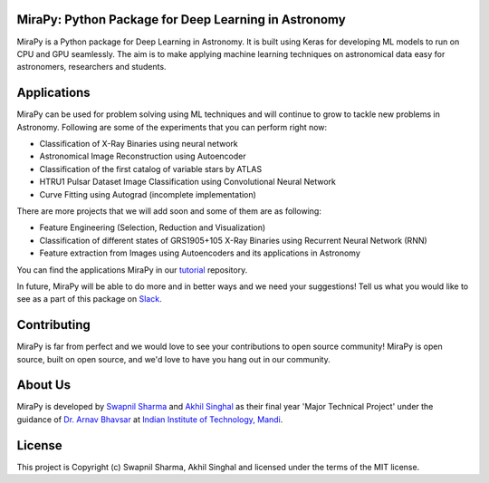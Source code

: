 MiraPy: Python Package for Deep Learning in Astronomy
--------------------------------------------------------

.. image:: http://img.shields.io/badge/powered%20by-AstroPy-orange.svg?style=flat-square
    :target: http://www.astropy.org
    :alt: Powered by Astropy Badge

.. image:: https://img.shields.io/github/license/mirapy-org/mirapy.svg?style=flat-square
        :target: https://github.com/mirapy-org/mirapy/blob/master/LICENSE.rst
        :alt: LICENSE

.. image:: https://img.shields.io/travis/com/mirapy-org/mirapy.svg?style=flat-square
    :target: https://travis-ci.com/mirapy-org/mirapy
    :alt: Travis CI

.. image:: https://img.shields.io/badge/chat-on%20Slack-E51670.svg?style=flat-square
    :target: https://join.slack.com/t/mirapy/shared_invite/enQtNjEyNDQwNTI2NDY3LTE3ZmI3M2EyMjdkZWU4NTE2NjkxZjdhYWE4ZjUyODY0NzllNzRlMzZhNThhNWRiMjk4MjNhYWQ3NjA3YjJiNGY
    :alt: Slack


MiraPy is a Python package for Deep Learning in Astronomy. It is built using
Keras for developing ML models to run on CPU and GPU seamlessly. The
aim is to make applying machine learning techniques on astronomical data easy
for astronomers, researchers and students.

Applications
------------

MiraPy can be used for problem solving using ML techniques and will continue to grow to tackle new problems in Astronomy. Following are some of the experiments that you can perform right now:

- Classification of X-Ray Binaries using neural network
- Astronomical Image Reconstruction using Autoencoder
- Classification of the first catalog of variable stars by ATLAS
- HTRU1 Pulsar Dataset Image Classification using Convolutional Neural Network
- Curve Fitting using Autograd (incomplete implementation)

There are more projects that we will add soon and some of them are as following:

- Feature Engineering (Selection, Reduction and Visualization)
- Classification of different states of GRS1905+105 X-Ray Binaries using Recurrent Neural Network (RNN)
- Feature extraction from Images using Autoencoders and its applications in Astronomy

You can find the applications MiraPy in our `tutorial <https://github.com/mirapy-org/tutorials>`_ repository.

In future, MiraPy will be able to do more and in better ways and we need your suggestions! Tell us what you would like to see as a part of this package on `Slack <https://join.slack.com/t/mirapy/shared_invite/enQtNjEyNDQwNTI2NDY3LTE3ZmI3M2EyMjdkZWU4NTE2NjkxZjdhYWE4ZjUyODY0NzllNzRlMzZhNThhNWRiMjk4MjNhYWQ3NjA3YjJiNGY>`_.


Contributing
------------

MiraPy is far from perfect and we would love to see your contributions to open source community! MiraPy is open source, built on open source, and we'd love to have you hang out in our community.

About Us
--------

MiraPy is developed by `Swapnil Sharma <https://www.linkedin.com/in/swapsha96/>`_ and `Akhil Singhal <https://www.linkedin.com/in/akhil-singhal-a59448106/>`_ as their final year 'Major Technical Project' under the guidance of `Dr. Arnav Bhavsar <http://faculty.iitmandi.ac.in/~arnav/>`_ at `Indian Institute of Technology, Mandi <http://iitmandi.ac.in/>`_.

License
-------

This project is Copyright (c) Swapnil Sharma, Akhil Singhal and licensed under
the terms of the MIT license.
